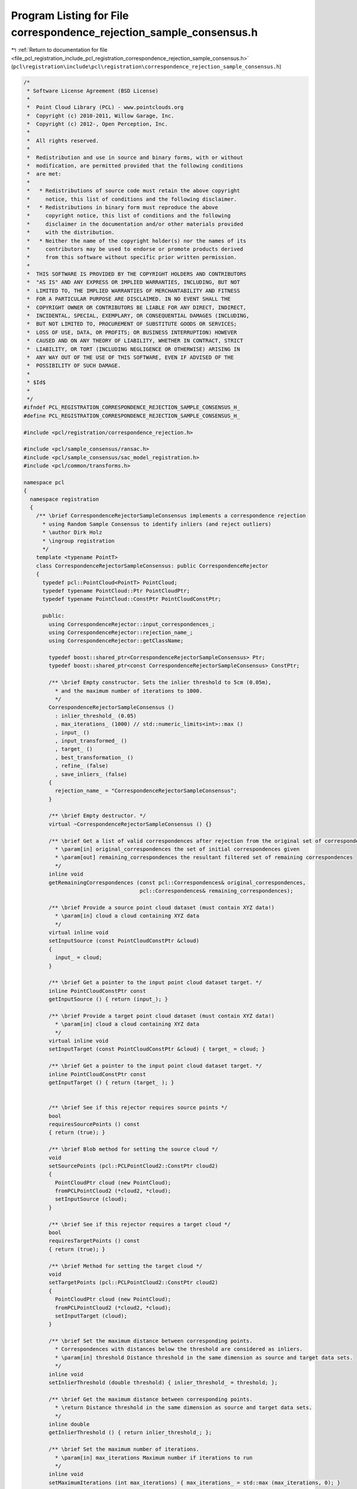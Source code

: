 
.. _program_listing_file_pcl_registration_include_pcl_registration_correspondence_rejection_sample_consensus.h:

Program Listing for File correspondence_rejection_sample_consensus.h
====================================================================

|exhale_lsh| :ref:`Return to documentation for file <file_pcl_registration_include_pcl_registration_correspondence_rejection_sample_consensus.h>` (``pcl\registration\include\pcl\registration\correspondence_rejection_sample_consensus.h``)

.. |exhale_lsh| unicode:: U+021B0 .. UPWARDS ARROW WITH TIP LEFTWARDS

.. code-block:: cpp

   /*
    * Software License Agreement (BSD License)
    *
    *  Point Cloud Library (PCL) - www.pointclouds.org
    *  Copyright (c) 2010-2011, Willow Garage, Inc.
    *  Copyright (c) 2012-, Open Perception, Inc.
    *
    *  All rights reserved.
    *
    *  Redistribution and use in source and binary forms, with or without
    *  modification, are permitted provided that the following conditions
    *  are met:
    *
    *   * Redistributions of source code must retain the above copyright
    *     notice, this list of conditions and the following disclaimer.
    *   * Redistributions in binary form must reproduce the above
    *     copyright notice, this list of conditions and the following
    *     disclaimer in the documentation and/or other materials provided
    *     with the distribution.
    *   * Neither the name of the copyright holder(s) nor the names of its
    *     contributors may be used to endorse or promote products derived
    *     from this software without specific prior written permission.
    *
    *  THIS SOFTWARE IS PROVIDED BY THE COPYRIGHT HOLDERS AND CONTRIBUTORS
    *  "AS IS" AND ANY EXPRESS OR IMPLIED WARRANTIES, INCLUDING, BUT NOT
    *  LIMITED TO, THE IMPLIED WARRANTIES OF MERCHANTABILITY AND FITNESS
    *  FOR A PARTICULAR PURPOSE ARE DISCLAIMED. IN NO EVENT SHALL THE
    *  COPYRIGHT OWNER OR CONTRIBUTORS BE LIABLE FOR ANY DIRECT, INDIRECT,
    *  INCIDENTAL, SPECIAL, EXEMPLARY, OR CONSEQUENTIAL DAMAGES (INCLUDING,
    *  BUT NOT LIMITED TO, PROCUREMENT OF SUBSTITUTE GOODS OR SERVICES;
    *  LOSS OF USE, DATA, OR PROFITS; OR BUSINESS INTERRUPTION) HOWEVER
    *  CAUSED AND ON ANY THEORY OF LIABILITY, WHETHER IN CONTRACT, STRICT
    *  LIABILITY, OR TORT (INCLUDING NEGLIGENCE OR OTHERWISE) ARISING IN
    *  ANY WAY OUT OF THE USE OF THIS SOFTWARE, EVEN IF ADVISED OF THE
    *  POSSIBILITY OF SUCH DAMAGE.
    *
    * $Id$
    *
    */
   #ifndef PCL_REGISTRATION_CORRESPONDENCE_REJECTION_SAMPLE_CONSENSUS_H_
   #define PCL_REGISTRATION_CORRESPONDENCE_REJECTION_SAMPLE_CONSENSUS_H_
   
   #include <pcl/registration/correspondence_rejection.h>
   
   #include <pcl/sample_consensus/ransac.h>
   #include <pcl/sample_consensus/sac_model_registration.h>
   #include <pcl/common/transforms.h>
   
   namespace pcl
   {
     namespace registration
     {
       /** \brief CorrespondenceRejectorSampleConsensus implements a correspondence rejection
         * using Random Sample Consensus to identify inliers (and reject outliers)
         * \author Dirk Holz
         * \ingroup registration
         */
       template <typename PointT>
       class CorrespondenceRejectorSampleConsensus: public CorrespondenceRejector
       {
         typedef pcl::PointCloud<PointT> PointCloud;
         typedef typename PointCloud::Ptr PointCloudPtr;
         typedef typename PointCloud::ConstPtr PointCloudConstPtr;
   
         public:
           using CorrespondenceRejector::input_correspondences_;
           using CorrespondenceRejector::rejection_name_;
           using CorrespondenceRejector::getClassName;
   
           typedef boost::shared_ptr<CorrespondenceRejectorSampleConsensus> Ptr;
           typedef boost::shared_ptr<const CorrespondenceRejectorSampleConsensus> ConstPtr;
   
           /** \brief Empty constructor. Sets the inlier threshold to 5cm (0.05m), 
             * and the maximum number of iterations to 1000. 
             */
           CorrespondenceRejectorSampleConsensus () 
             : inlier_threshold_ (0.05)
             , max_iterations_ (1000) // std::numeric_limits<int>::max ()
             , input_ ()
             , input_transformed_ ()
             , target_ ()
             , best_transformation_ ()
             , refine_ (false)
             , save_inliers_ (false)
           {
             rejection_name_ = "CorrespondenceRejectorSampleConsensus";
           }
   
           /** \brief Empty destructor. */
           virtual ~CorrespondenceRejectorSampleConsensus () {}
   
           /** \brief Get a list of valid correspondences after rejection from the original set of correspondences.
             * \param[in] original_correspondences the set of initial correspondences given
             * \param[out] remaining_correspondences the resultant filtered set of remaining correspondences
             */
           inline void 
           getRemainingCorrespondences (const pcl::Correspondences& original_correspondences, 
                                        pcl::Correspondences& remaining_correspondences);
   
           /** \brief Provide a source point cloud dataset (must contain XYZ data!)
             * \param[in] cloud a cloud containing XYZ data
             */
           virtual inline void 
           setInputSource (const PointCloudConstPtr &cloud) 
           { 
             input_ = cloud; 
           }
   
           /** \brief Get a pointer to the input point cloud dataset target. */
           inline PointCloudConstPtr const 
           getInputSource () { return (input_); }
   
           /** \brief Provide a target point cloud dataset (must contain XYZ data!)
             * \param[in] cloud a cloud containing XYZ data
             */
           virtual inline void 
           setInputTarget (const PointCloudConstPtr &cloud) { target_ = cloud; }
   
           /** \brief Get a pointer to the input point cloud dataset target. */
           inline PointCloudConstPtr const 
           getInputTarget () { return (target_ ); }
   
   
           /** \brief See if this rejector requires source points */
           bool
           requiresSourcePoints () const
           { return (true); }
   
           /** \brief Blob method for setting the source cloud */
           void
           setSourcePoints (pcl::PCLPointCloud2::ConstPtr cloud2)
           { 
             PointCloudPtr cloud (new PointCloud);
             fromPCLPointCloud2 (*cloud2, *cloud);
             setInputSource (cloud);
           }
           
           /** \brief See if this rejector requires a target cloud */
           bool
           requiresTargetPoints () const
           { return (true); }
   
           /** \brief Method for setting the target cloud */
           void
           setTargetPoints (pcl::PCLPointCloud2::ConstPtr cloud2)
           { 
             PointCloudPtr cloud (new PointCloud);
             fromPCLPointCloud2 (*cloud2, *cloud);
             setInputTarget (cloud);
           }
   
           /** \brief Set the maximum distance between corresponding points.
             * Correspondences with distances below the threshold are considered as inliers.
             * \param[in] threshold Distance threshold in the same dimension as source and target data sets.
             */
           inline void 
           setInlierThreshold (double threshold) { inlier_threshold_ = threshold; };
   
           /** \brief Get the maximum distance between corresponding points.
             * \return Distance threshold in the same dimension as source and target data sets.
             */
           inline double 
           getInlierThreshold () { return inlier_threshold_; };
   
           /** \brief Set the maximum number of iterations.
             * \param[in] max_iterations Maximum number if iterations to run
             */
           inline void 
           setMaximumIterations (int max_iterations) { max_iterations_ = std::max (max_iterations, 0); }
   
           /** \brief Get the maximum number of iterations.
             * \return max_iterations Maximum number if iterations to run
             */
           inline int 
           getMaximumIterations () { return (max_iterations_); }
   
           /** \brief Get the best transformation after RANSAC rejection.
             * \return The homogeneous 4x4 transformation yielding the largest number of inliers.
             */
           inline Eigen::Matrix4f 
           getBestTransformation () { return best_transformation_; };
   
           /** \brief Specify whether the model should be refined internally using the variance of the inliers
             * \param[in] refine true if the model should be refined, false otherwise
             */
           inline void
           setRefineModel (const bool refine)
           {
             refine_ = refine;
           }
   
           /** \brief Get the internal refine parameter value as set by the user using setRefineModel */
           inline bool
           getRefineModel () const
           {
             return (refine_);
           }
   
           /** \brief Get the inlier indices found by the correspondence rejector. This information is only saved if setSaveInliers(true) was called in advance.
             * \param[out] inlier_indices Indices for the inliers
             */
           inline void
           getInliersIndices (std::vector<int> &inlier_indices) { inlier_indices = inlier_indices_; }
   
           /** \brief Set whether to save inliers or not
             * \param[in] s True to save inliers / False otherwise
             */
           inline void
           setSaveInliers (bool s) { save_inliers_ = s; }
   
           /** \brief Get whether the rejector is configured to save inliers */
           inline bool
           getSaveInliers () { return save_inliers_; }
   
   
         protected:
   
           /** \brief Apply the rejection algorithm.
             * \param[out] correspondences the set of resultant correspondences.
             */
           inline void 
           applyRejection (pcl::Correspondences &correspondences)
           {
             getRemainingCorrespondences (*input_correspondences_, correspondences);
           }
   
           double inlier_threshold_;
   
           int max_iterations_;
   
           PointCloudConstPtr input_;
           PointCloudPtr input_transformed_;
           PointCloudConstPtr target_;
   
           Eigen::Matrix4f best_transformation_;
   
           bool refine_;
           std::vector<int> inlier_indices_;
           bool save_inliers_;
   
         public:
           EIGEN_MAKE_ALIGNED_OPERATOR_NEW
       };
     }
   }
   
   #include <pcl/registration/impl/correspondence_rejection_sample_consensus.hpp>
   
   #endif    // PCL_REGISTRATION_CORRESPONDENCE_REJECTION_SAMPLE_CONSENSUS_H_
